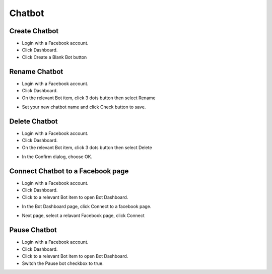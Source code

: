 Chatbot
==============


==============
Create Chatbot
==============

- Login with a Facebook account.
- Click Dashboard.
- Click Create a Blank Bot button

.. image:: ../assets/images/chatbot.gif

==============
Rename Chatbot
==============

- Login with a Facebook account.
- Click Dashboard.
- On the relevant Bot item, click 3 dots button then select Rename

.. image:: ../assets/images/rename_chatbot.gif

- Set your new chatbot name and click Check button to save.


==============
Delete Chatbot
==============

- Login with a Facebook account.
- Click Dashboard.
- On the relevant Bot item, click 3 dots button then select Delete

.. image:: ../assets/images/remove_chatbot.gif
 
- In the Confirm dialog, choose OK.




==============
Connect Chatbot to a Facebook page
==============

- Login with a Facebook account.
- Click Dashboard.
- Click to a relevant Bot item to open Bot Dashboard.

.. image:: ../assets/images/chatbot2.gif
 
- In the Bot Dashboard page, click Connect to a facebook page.

.. image:: ../assets/images/connect_facebook.gif

- Next page, select a relavant Facebook page, click Connect

.. image:: ../assets/images/connect_facebook2.gif



==============
Pause Chatbot
==============

- Login with a Facebook account.
- Click Dashboard.
- Click to a relevant Bot item to open Bot Dashboard.
- Switch the Pause bot checkbox to true.


.. image:: ../assets/images/pause_bot.gif
